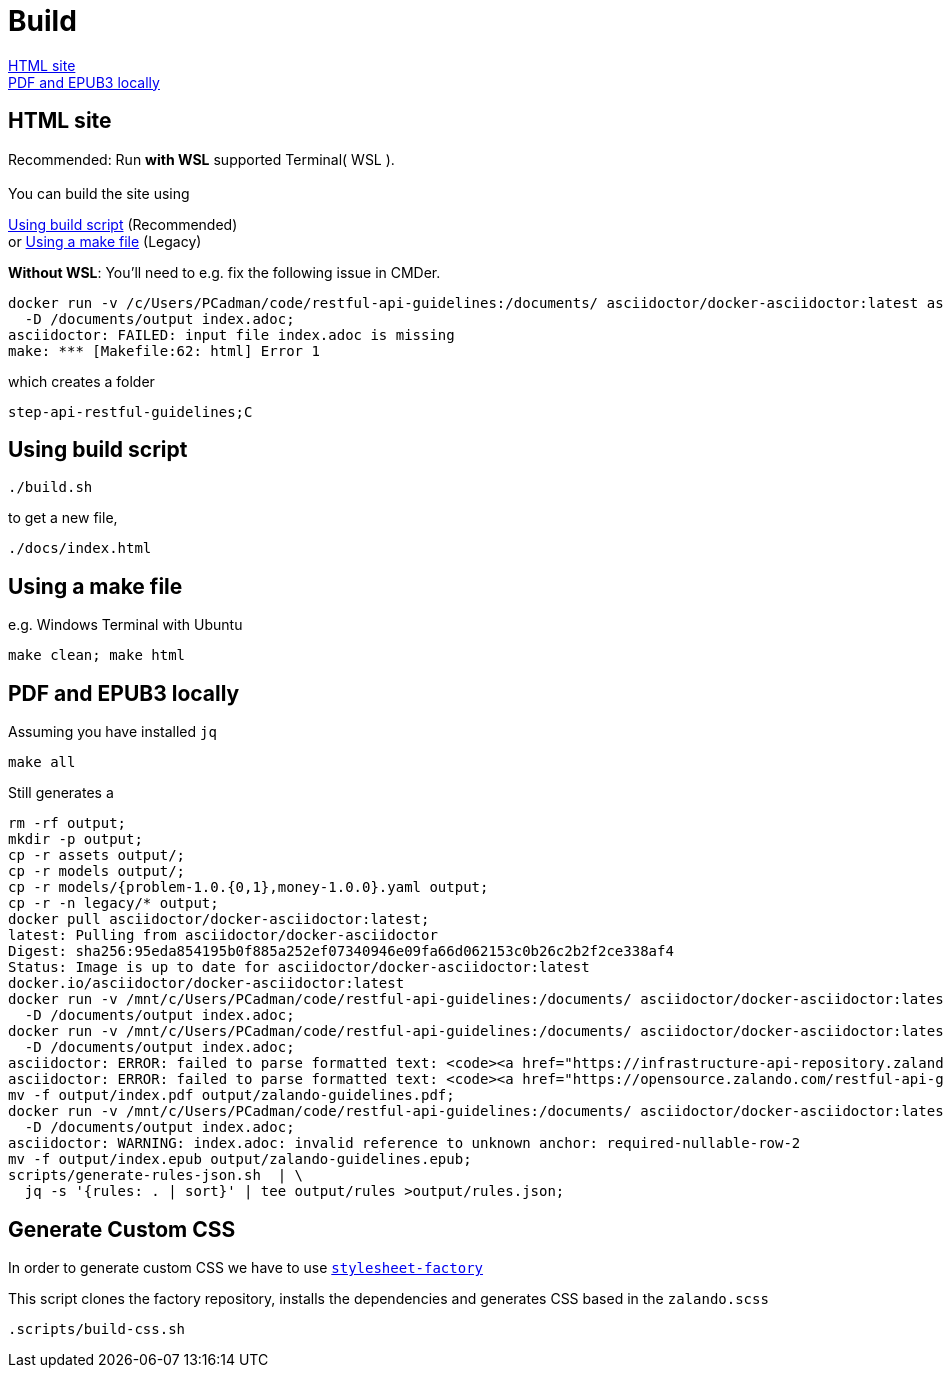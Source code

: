 = Build

<<HTML site>> +
<<PDF and EPUB3 locally>>

== HTML site

Recommended: Run *with WSL* supported Terminal( WSL ). +
 +
You can build the site using

<<_using_build_script>> (Recommended) +
or <<_using_a_make_file>> (Legacy)

*Without WSL*:
You'll need to
e.g. fix the following issue in CMDer.
[source,bash]
----
docker run -v /c/Users/PCadman/code/restful-api-guidelines:/documents/ asciidoctor/docker-asciidoctor:latest asciidoctor \
  -D /documents/output index.adoc;
asciidoctor: FAILED: input file index.adoc is missing
make: *** [Makefile:62: html] Error 1
----

which creates a folder
----
step-api-restful-guidelines;C
----

== Using build script
[source,bash]
----
./build.sh
----

to get a new file,

[source,bash]
----
./docs/index.html
----

== Using a make file

e.g. Windows Terminal with Ubuntu
[source,bash]
----
make clean; make html
----

== PDF and EPUB3 locally
Assuming you have installed `jq`

[source,bash]
----
make all
----

Still generates a

[source bash]
----
rm -rf output;
mkdir -p output;
cp -r assets output/;
cp -r models output/;
cp -r models/{problem-1.0.{0,1},money-1.0.0}.yaml output;
cp -r -n legacy/* output;
docker pull asciidoctor/docker-asciidoctor:latest;
latest: Pulling from asciidoctor/docker-asciidoctor
Digest: sha256:95eda854195b0f885a252ef07340946e09fa66d062153c0b26c2b2f2ce338af4
Status: Image is up to date for asciidoctor/docker-asciidoctor:latest
docker.io/asciidoctor/docker-asciidoctor:latest
docker run -v /mnt/c/Users/PCadman/code/restful-api-guidelines:/documents/ asciidoctor/docker-asciidoctor:latest asciidoctor \
  -D /documents/output index.adoc;
docker run -v /mnt/c/Users/PCadman/code/restful-api-guidelines:/documents/ asciidoctor/docker-asciidoctor:latest asciidoctor-pdf \
  -D /documents/output index.adoc;
asciidoctor: ERROR: failed to parse formatted text: <code><a href="https://infrastructure-api-repository.zalandoapis.com/" class="bare">https://infrastructure-api-repository.zalandoapis.com/</a> (internal_link)</code> <b>–</b> used to refer to user-defined, immutable API specification revisions published via the internal API repository. (reason: Expected one of 'br', 'img', 'a', 'strong', 'em', 'code', 'font', 'span', 'button', 'kbd', 'sup', 'sub', 'mark', 'menu', 'del' after < at byte 168)
asciidoctor: ERROR: failed to parse formatted text: <code><a href="https://opensource.zalando.com/restful-api-guidelines/{model.yaml}" class="bare">https://opensource.zalando.com/​restful-api-guidelines/​{model.yaml}</a></code> <b>–</b> used to refer to guideline-defined re-usable API fragments (see <code>{model.yaml}</code> files in <a href="https://github.com/zalando/restful-api-guidelines/tree/main/models">restful-api-guidelines/models</a> for details). (reason: Expected one of 'br', 'img', 'a', 'strong', 'em', 'code', 'font', 'span', 'button', 'kbd', 'sup', 'sub', 'mark', 'menu', 'del' after < at byte 178)
mv -f output/index.pdf output/zalando-guidelines.pdf;
docker run -v /mnt/c/Users/PCadman/code/restful-api-guidelines:/documents/ asciidoctor/docker-asciidoctor:latest asciidoctor-epub3 \
  -D /documents/output index.adoc;
asciidoctor: WARNING: index.adoc: invalid reference to unknown anchor: required-nullable-row-2
mv -f output/index.epub output/zalando-guidelines.epub;
scripts/generate-rules-json.sh  | \
  jq -s '{rules: . | sort}' | tee output/rules >output/rules.json;
----

== Generate Custom CSS

In order to generate custom CSS we have to use http://asciidoctor.org/docs/user-manual/#stylesheet-factory[`stylesheet-factory`]

This script clones the factory repository, installs the dependencies and generates CSS based in the `zalando.scss`

[source,bash]
----
.scripts/build-css.sh
----